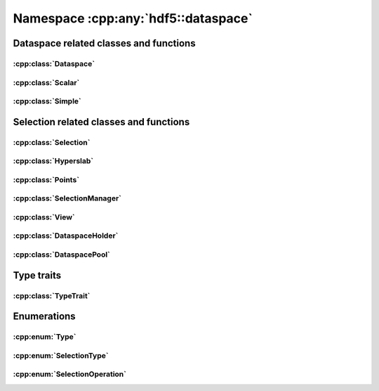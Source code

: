 ====================================
Namespace :cpp:any:`hdf5::dataspace`
====================================

Dataspace related classes and functions
=======================================

:cpp:class:`Dataspace`
----------------------

.. doxygenclass:: hdf5::dataspace::Dataspace
   :members:

:cpp:class:`Scalar`
-------------------

.. doxygenclass:: hdf5::dataspace::Scalar
   :members:

:cpp:class:`Simple`
-------------------

.. doxygenclass:: hdf5::dataspace::Simple
   :members:



Selection related classes and functions
=======================================

:cpp:class:`Selection`
----------------------

.. doxygenclass:: hdf5::dataspace::Selection
   :members:

:cpp:class:`Hyperslab`
----------------------

.. doxygenclass:: hdf5::dataspace::Hyperslab
   :members:

:cpp:class:`Points`
-------------------

.. doxygenclass:: hdf5::dataspace::Points
   :members:

:cpp:class:`SelectionManager`
-----------------------------

.. doxygenclass:: hdf5::dataspace::SelectionManager
   :members:

:cpp:class:`View`
-----------------

.. doxygenclass:: hdf5::dataspace::View
   :members:

:cpp:class:`DataspaceHolder`
----------------------------

.. doxygenclass:: hdf5::dataspace::DataspaceHolder
   :members:

:cpp:class:`DataspacePool`
--------------------------

.. doxygenclass:: hdf5::dataspace::DataspacePool
   :members:

Type traits
===========

:cpp:class:`TypeTrait`
----------------------

.. doxygenclass:: hdf5::dataspace::TypeTrait
   :members:

Enumerations
============

:cpp:enum:`Type`
----------------

.. doxygenenum:: hdf5::dataspace::Type

:cpp:enum:`SelectionType`
-------------------------

.. doxygenenum:: hdf5::dataspace::SelectionType

:cpp:enum:`SelectionOperation`
------------------------------

.. doxygenenum:: hdf5::dataspace::SelectionOperation

